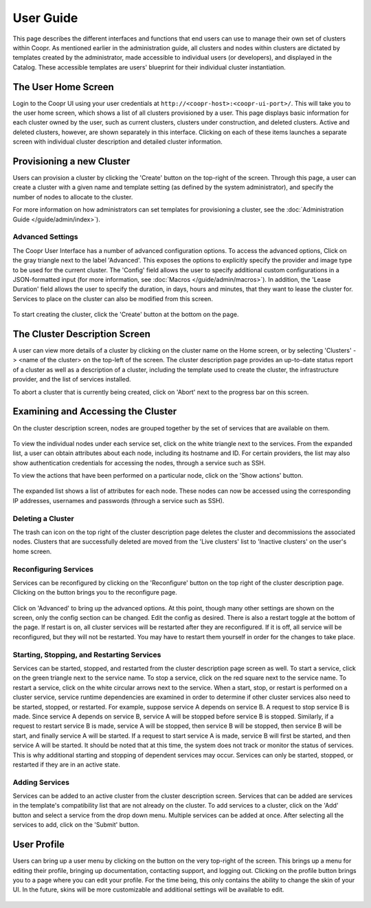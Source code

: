 ..
   Copyright © 2012-2014 Cask Data, Inc.

   Licensed under the Apache License, Version 2.0 (the "License");
   you may not use this file except in compliance with the License.
   You may obtain a copy of the License at
 
       http://www.apache.org/licenses/LICENSE-2.0

   Unless required by applicable law or agreed to in writing, software
   distributed under the License is distributed on an "AS IS" BASIS,
   WITHOUT WARRANTIES OR CONDITIONS OF ANY KIND, either express or implied.
   See the License for the specific language governing permissions and
   limitations under the License.

.. _guide_user_toplevel:

.. index::
   single: User Guide

==========
User Guide
==========

This page describes the different interfaces and functions that end users can use to manage their own set of clusters within Coopr.
As mentioned earlier in the administration guide, all clusters and nodes within clusters are dictated by templates created by
the administrator, made accessible to individual users (or developers), and displayed in the Catalog. These accessible templates  
are users' blueprint for their individual cluster instantiation.

The User Home Screen
====================
Login to the Coopr UI using your user credentials at ``http://<coopr-host>:<coopr-ui-port>/``.
This will take you to the user home screen, which shows a list of all clusters provisioned by a user. This page displays basic information for each cluster owned
by the user, such as current clusters, clusters under construction, and deleted clusters. Active and deleted clusters, however, 
are shown separately in this interface. Clicking on each of these items launches a separate screen with individual cluster 
description and detailed cluster information.

.. figure:: /_images/user/clusters.png
    :align: center
    :width: 800px
    :alt: User home screen
    :figclass: align-center


Provisioning a new Cluster
==========================
Users can provision a cluster by clicking the 'Create' button on the top-right of the screen. Through this page, a user
can create a cluster with a given name and template setting (as defined by the system administrator), and specify the
number of nodes to allocate to the cluster.

For more information on how administrators can set templates for provisioning a cluster, see the :doc:`Administration
Guide </guide/admin/index>`).

.. figure:: /_images/user/cluster_create.png
    :align: center
    :width: 800px
    :alt: Cluster creation screen
    :figclass: align-center


Advanced Settings
-----------------

The Coopr User Interface has a number of advanced configuration options.
To access the advanced options, Click on the gray triangle next to the label 'Advanced'. This exposes the options to
explicitly specify the provider and image type to be used for the current cluster. The 'Config' field allows the user
to specify additional custom configurations in a JSON-formatted input (for more information, see
:doc:`Macros </guide/admin/macros>`). In addition, the 'Lease Duration' field allows the user to specify the duration,
in days, hours and minutes, that they want to lease the cluster for.  Services to place on the cluster can also be 
modified from this screen.

.. figure:: /_images/user/cluster_create_advanced.png
    :align: center
    :width: 800px
    :alt: Cluster creation screen - advanced settings
    :figclass: align-center

To start creating the cluster, click the 'Create' button at the bottom on the page.

The Cluster Description Screen
==============================
A user can view more details of a cluster by clicking on the cluster name on the Home screen, or by selecting
'Clusters' -> <name of the cluster> on the top-left of the screen. The cluster description page provides an up-to-date
status report of a cluster as well as a description of a cluster, including the template used
to create the cluster, the infrastructure provider, and the list of services installed.

To abort a cluster that is currently being created, click on 'Abort' next to the progress bar on this screen.

.. figure:: /_images/user/cluster_description.png
    :align: center
    :width: 800px
    :alt: Cluster description screen
    :figclass: align-center

Examining and Accessing the Cluster
===================================
On the cluster description screen, nodes are grouped together by the set of services that are available on them.

.. figure:: /_images/user/user-screenshot-5.png
    :align: center
    :width: 800px
    :alt: Cluster description screen
    :figclass: align-center

To view the individual nodes under each service set, click on the white triangle next to the services. From the expanded
list, a user can obtain attributes about each node, including its hostname and ID. For certain providers, the list may
also show authentication credentials for accessing the nodes, through a service such as SSH.

To view the actions that have been performed on a particular node, click on the 'Show actions' button.

.. figure:: /_images/user/user-screenshot-6.png
    :align: center
    :width: 800px
    :alt: Show actions
    :figclass: align-center

The expanded list shows a list of attributes for each node. These nodes can now be
accessed using the corresponding IP addresses, usernames and passwords (through a service such as SSH).

Deleting a Cluster
------------------
The trash can icon on the top right of the cluster description page deletes the cluster and decommissions the associated
nodes. Clusters that are successfully deleted are moved from the 'Live clusters' list to 'Inactive clusters' on the
user's home screen.

Reconfiguring Services
----------------------
Services can be reconfigured by clicking on the 'Reconfigure' button on the top right of the cluster description page.
Clicking on the button brings you to the reconfigure page. 

.. figure:: /_images/user/user-reconfigure-screenshot-1.png
    :align: center
    :width: 800px
    :alt: Reconfigure cluster
    :figclass: align-center

Click on 'Advanced' to bring up the advanced options. At this
point, though many other settings are shown on the screen, only the config section can be changed. Edit the config as
desired. There is also a restart toggle at the bottom of the page. If restart is on, all cluster services will be restarted
after they are reconfigured. If it is off, all service will be reconfigured, but they will not be restarted. You may have to 
restart them yourself in order for the changes to take place.  

.. figure:: /_images/user/user-reconfigure-screenshot-2.png
    :align: center
    :width: 800px
    :alt: Reconfigure cluster
    :figclass: align-center

Starting, Stopping, and Restarting Services
-------------------------------------------
Services can be started, stopped, and restarted from the cluster description page screen as well. To start a service,
click on the green triangle next to the service name. To stop a service, click on the red square next to the 
service name. To restart a service, click on the white circular arrows next to the service. When a start, stop, or 
restart is performed on a cluster service, service runtime dependencies are examined in order to determine if 
other cluster services also need to be started, stopped, or restarted. For example, suppose service A depends on
service B. A request to stop service B is made. Since service A depends on service B, service A will be stopped
before service B is stopped. Similarly, if a request to restart service B is made, service A will be stopped, then
service B will be stopped, then service B will be start, and finally service A will be started. If a request to 
start service A is made, service B will first be started, and then service A will be started. It should be noted 
that at this time, the system does not track or monitor the status of services. This is why additional starting
and stopping of dependent services may occur. Services can only be started, stopped, or restarted if they are 
in an active state. 

.. figure:: /_images/user/user-service-actions-screenshot.png
    :align: center
    :width: 800px
    :alt: Service actions
    :figclass: align-center

Adding Services
---------------
Services can be added to an active cluster from the cluster description screen. Services that can be added are 
services in the template's compatibility list that are not already on the cluster. To add services to a cluster,
click on the 'Add' button and select a service from the drop down menu. Multiple services can be added at once.
After selecting all the services to add, click on the 'Submit' button.

.. figure:: /_images/user/user-add-services-screenshot.png
    :align: center
    :width: 800px
    :alt: Adding services
    :figclass: align-center


User Profile
============

Users can bring up a user menu by clicking on the button on the very top-right of the screen. This brings up a menu
for editing their profile, bringing up documentation, contacting support, and logging out. Clicking on the profile 
button brings you to a page where you can edit your profile. For the time being, this only contains the ability to 
change the skin of your UI. In the future, skins will be more customizable and additional settings will be available
to edit. 

.. figure:: /_images/user/profile.png
    :align: center
    :width: 800px
    :alt: User Profile
    :figclass: align-center
